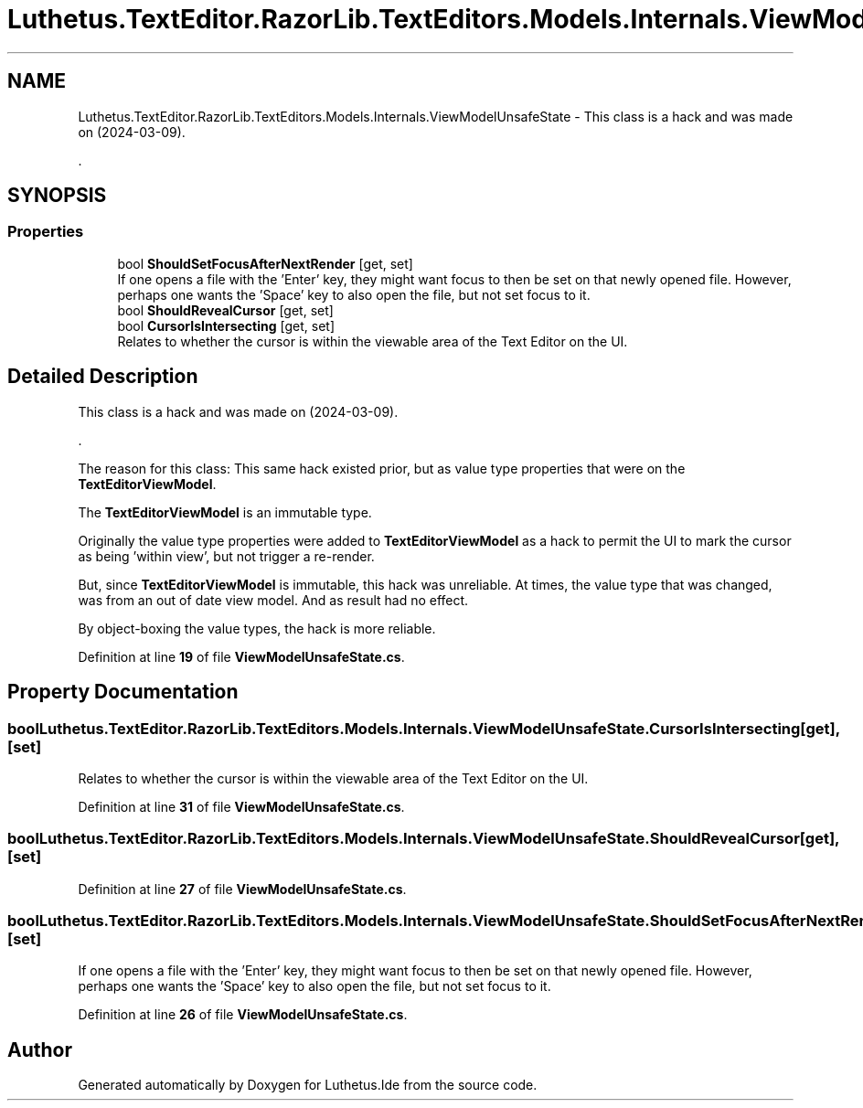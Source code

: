 .TH "Luthetus.TextEditor.RazorLib.TextEditors.Models.Internals.ViewModelUnsafeState" 3 "Version 1.0.0" "Luthetus.Ide" \" -*- nroff -*-
.ad l
.nh
.SH NAME
Luthetus.TextEditor.RazorLib.TextEditors.Models.Internals.ViewModelUnsafeState \- This class is a hack and was made on (2024-03-09)\&.
.br

.br
\&.  

.SH SYNOPSIS
.br
.PP
.SS "Properties"

.in +1c
.ti -1c
.RI "bool \fBShouldSetFocusAfterNextRender\fP\fR [get, set]\fP"
.br
.RI "If one opens a file with the 'Enter' key, they might want focus to then be set on that newly opened file\&. However, perhaps one wants the 'Space' key to also open the file, but not set focus to it\&. "
.ti -1c
.RI "bool \fBShouldRevealCursor\fP\fR [get, set]\fP"
.br
.ti -1c
.RI "bool \fBCursorIsIntersecting\fP\fR [get, set]\fP"
.br
.RI "Relates to whether the cursor is within the viewable area of the Text Editor on the UI\&. "
.in -1c
.SH "Detailed Description"
.PP 
This class is a hack and was made on (2024-03-09)\&.
.br

.br
\&. 

The reason for this class: This same hack existed prior, but as value type properties that were on the \fBTextEditorViewModel\fP\&.
.br

.br

.PP
The \fBTextEditorViewModel\fP is an immutable type\&.
.br

.br

.PP
Originally the value type properties were added to \fBTextEditorViewModel\fP as a hack to permit the UI to mark the cursor as being 'within view', but not trigger a re-render\&.
.br

.br

.PP
But, since \fBTextEditorViewModel\fP is immutable, this hack was unreliable\&. At times, the value type that was changed, was from an out of date view model\&. And as result had no effect\&.
.br

.br

.PP
By object-boxing the value types, the hack is more reliable\&.
.br

.br
 
.PP
Definition at line \fB19\fP of file \fBViewModelUnsafeState\&.cs\fP\&.
.SH "Property Documentation"
.PP 
.SS "bool Luthetus\&.TextEditor\&.RazorLib\&.TextEditors\&.Models\&.Internals\&.ViewModelUnsafeState\&.CursorIsIntersecting\fR [get]\fP, \fR [set]\fP"

.PP
Relates to whether the cursor is within the viewable area of the Text Editor on the UI\&. 
.PP
Definition at line \fB31\fP of file \fBViewModelUnsafeState\&.cs\fP\&.
.SS "bool Luthetus\&.TextEditor\&.RazorLib\&.TextEditors\&.Models\&.Internals\&.ViewModelUnsafeState\&.ShouldRevealCursor\fR [get]\fP, \fR [set]\fP"

.PP
Definition at line \fB27\fP of file \fBViewModelUnsafeState\&.cs\fP\&.
.SS "bool Luthetus\&.TextEditor\&.RazorLib\&.TextEditors\&.Models\&.Internals\&.ViewModelUnsafeState\&.ShouldSetFocusAfterNextRender\fR [get]\fP, \fR [set]\fP"

.PP
If one opens a file with the 'Enter' key, they might want focus to then be set on that newly opened file\&. However, perhaps one wants the 'Space' key to also open the file, but not set focus to it\&. 
.PP
Definition at line \fB26\fP of file \fBViewModelUnsafeState\&.cs\fP\&.

.SH "Author"
.PP 
Generated automatically by Doxygen for Luthetus\&.Ide from the source code\&.
